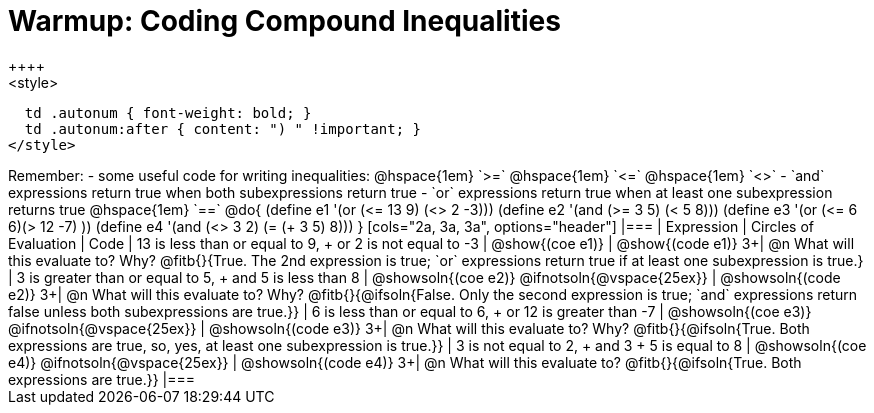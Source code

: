 = Warmup: Coding Compound Inequalities
++++
<style>
  td .autonum { font-weight: bold; }
  td .autonum:after { content: ") " !important; }
</style>
++++
Remember:

- some useful code for writing inequalities: @hspace{1em} `>=` @hspace{1em} `<=` @hspace{1em} `<>`
- `and` expressions return true when both subexpressions return true
- `or` expressions return true when at least one subexpression returns true
@hspace{1em} `==`

@do{

(define e1 '(or (<= 13 9) (<> 2 -3)))
(define e2 '(and (>= 3 5) (< 5 8)))
(define e3 '(or (<= 6 6)(> 12 -7) ))
(define e4 '(and (<> 3 2) (= (+ 3 5) 8)))
}

[cols="2a, 3a, 3a", options="header"]
|===
| Expression | Circles of Evaluation | Code 

| 13 is less than or equal to 9, +
or 2 is not equal to -3
| @show{(coe e1)} 
| @show{(code e1)}

3+| @n What will this evaluate to? Why? @fitb{}{True. The 2nd expression is true; `or` expressions return true if at least one subexpression is true.}

| 3 is greater than or equal to 5, + 
and 5 is less than 8
| @showsoln{(coe e2)} @ifnotsoln{@vspace{25ex}}
| @showsoln{(code e2)}

3+| @n What will this evaluate to? Why?
@fitb{}{@ifsoln{False. Only the second expression is true; `and` expressions return false unless both subexpressions are true.}}

| 6 is less than or equal to 6, +
or 12 is greater than -7
| @showsoln{(coe e3)} @ifnotsoln{@vspace{25ex}}
| @showsoln{(code e3)}

3+| @n What will this evaluate to? Why?
@fitb{}{@ifsoln{True. Both expressions are true, so, yes, at least one subexpression is true.}}

| 3 is not equal to 2, +
and 3 + 5 is equal to 8
| @showsoln{(coe e4)} @ifnotsoln{@vspace{25ex}}
| @showsoln{(code e4)}

3+| @n What will this evaluate to?
@fitb{}{@ifsoln{True. Both expressions are true.}}
|===

